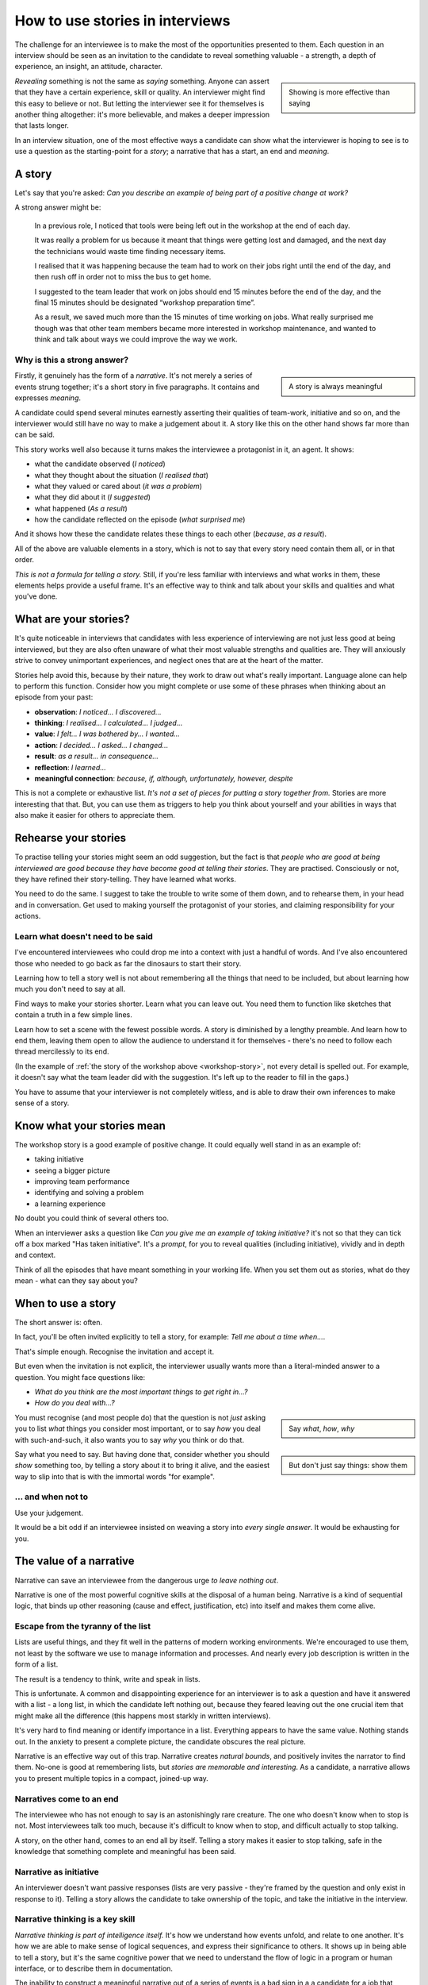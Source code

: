 .. _interviews-stories:

How to use stories in interviews
===================================

The challenge for an interviewee is to make the most of the opportunities presented to them. Each
question in an interview should be seen as an invitation to the candidate to reveal something
valuable - a strength, a depth of experience, an insight, an attitude, character.

..  sidebar::

    Showing is more effective than saying

*Revealing* something is not the same as *saying* something. Anyone can assert that they have a
certain experience, skill or quality. An interviewer might find this easy to believe or not. But
letting the interviewer see it for themselves is another thing altogether: it's more believable, and
makes a deeper impression that lasts longer.

In an interview situation, one of the most effective ways a candidate can show what the interviewer
is hoping to see is to use a question as the starting-point for a *story*; a narrative that has a
start, an end and *meaning*.


A story
----------------

Let's say that you're asked: *Can you describe an example of being part of a positive change at
work?*

A strong answer might be:

.. _workshop-story:

    In a previous role, I noticed that tools were being left out in the workshop at the end of each
    day.

    It was really a problem for us because it meant that things were getting lost and damaged, and
    the next day the technicians would waste time finding necessary items.

    I realised that it was happening because the team had to work on their jobs right until the end
    of the day, and then rush off in order not to miss the bus to get home.

    I suggested to the team leader that work on jobs should end 15 minutes before the end of the
    day, and the final 15 minutes should be designated “workshop preparation time”.

    As a result, we saved much more than the 15 minutes of time working on jobs. What really
    surprised me though was that other team members became more interested in workshop maintenance,
    and wanted to think and talk about ways we could improve the way we work.


Why is this a strong answer?
~~~~~~~~~~~~~~~~~~~~~~~~~~~~~

..  sidebar::

    A story is always meaningful

Firstly, it genuinely has the form of a *narrative*. It's not merely a series of events strung
together; it's a short story in five paragraphs. It contains and expresses *meaning*.

A candidate could spend several minutes earnestly asserting their qualities of team-work, initiative
and so on, and the interviewer would still have no way to make a judgement about it. A story like
this on the other hand shows far more than can be said.

This story works well also because it turns makes the interviewee a protagonist in it, an agent. It
shows:

* what the candidate observed (*I noticed*)
* what they thought about the situation (*I realised that*)
* what they valued or cared about (*it was a problem*)
* what they did about it (*I suggested*)
* what happened (*As a result*)
* how the candidate reflected on the episode (*what surprised me*)

And it shows how these the candidate relates these things to each other (*because*, *as a result*).

All of the above are valuable elements in a story, which is not to say that every story need contain
them all, or in that order.

*This is not a formula for telling a story.* Still, if you're less familiar with interviews and what
works in them, these elements helps provide a useful frame. It's an effective way to think and talk
about your skills and qualities and what you've done.


What are your stories?
----------------------

It's quite noticeable in interviews that candidates with less experience of interviewing are not
just less good at being interviewed, but they are also often unaware of what their most valuable
strengths and qualities are. They will anxiously strive to convey unimportant experiences, and
neglect ones that are at the heart of the matter.

Stories help avoid this, because by their nature, they work to draw out what's really important.
Language alone can help to perform this function. Consider how you might complete or use some of
these phrases when thinking about an episode from your past:

* **observation**: *I noticed... I discovered...* 
* **thinking**: *I realised... I calculated... I judged...* 
* **value**: *I felt... I was bothered by... I wanted...*
* **action**: *I decided... I asked... I changed...*
* **result**: *as a result... in consequence...*
* **reflection**: *I learned...*
* **meaningful connection**: *because, if, although, unfortunately, however, despite*

This is not a complete or exhaustive list. *It's not a set of pieces for putting a story together
from.* Stories are more interesting that that. But, you can use them as triggers to help you think
about yourself and your abilities in ways that also make it easier for others to appreciate them.


Rehearse your stories
---------------------

To practise telling your stories might seem an odd suggestion, but the fact is that *people who are
good at being interviewed are good because they have become good at telling their stories*. They are
practised. Consciously or not, they have refined their story-telling. They have learned what works.

You need to do the same. I suggest to take the trouble to write some of them down, and to
rehearse them, in your head and in conversation. Get used to making yourself the protagonist of your
stories, and claiming responsibility for your actions.


Learn what doesn't need to be said
~~~~~~~~~~~~~~~~~~~~~~~~~~~~~~~~~~

I've encountered interviewees who could drop me into a context with just a handful of words. And
I've also encountered those who needed to go back as far the dinosaurs to start their story.

Learning how to tell a story well is not about remembering all the things that need to be included,
but about learning how much you don't need to say at all.

Find ways to make your stories shorter. Learn what you can leave out. You need them to function like
sketches that contain a truth in a few simple lines.

Learn how to set a scene with the fewest possible words. A story is diminished by a lengthy
preamble. And learn how to end them, leaving them open to allow the audience to understand it for themselves - there's no need to follow each thread mercilessly to its end.

(In the example of :ref:`the story of the workshop above <workshop-story>`, not every detail is
spelled out. For example, it doesn't say what the team leader did with the suggestion. It's left up
to the reader to fill in the gaps.)

You have to assume that your interviewer is not completely witless, and is able to draw their
own inferences to make sense of a story.


Know what your stories mean
---------------------------

The workshop story is a good example of positive change. It could equally well stand in as an
example of:

* taking initiative
* seeing a bigger picture
* improving team performance
* identifying and solving a problem
* a learning experience

No doubt you could think of several others too.

When an interviewer asks a question like *Can you give me an example of taking initiative?* it's not
so that they can tick off a box marked "Has taken initiative". It's a *prompt*, for you to reveal
qualities (including initiative), vividly and in depth and context.

Think of all the episodes that have meant something in your working life. When you set them out as
stories, what do they mean - what can they say about you?


When to use a story
-------------------

The short answer is: often.

In fact, you'll be often invited explicitly to tell a story, for example: *Tell me about a time
when...*.

That's simple enough. Recognise the invitation and accept it.

But even when the invitation is not explicit, the interviewer usually wants more than a literal-minded answer to a question. You might face questions like:

* *What do you think are the most important things to get right in...?*
* *How do you deal with...?*

..  sidebar::

    Say *what*, *how*, *why*

You must recognise (and most people do) that the question is not *just* asking you to list
*what* things you consider most important, or to say *how* you deal with such-and-such, it also
wants you to say *why* you think or do that.

..  sidebar::

    But don't just say things: show them

Say what you need to say. But having done that, consider whether you should *show* something too, by
telling a story about it to bring it alive, and the easiest way to slip into that is with the
immortal words "for example".


... and when not to
~~~~~~~~~~~~~~~~~~~~

Use your judgement.

It would be a bit odd if an interviewee insisted on weaving a story into *every
single answer*. It would be exhausting for you.


The value of a narrative
------------------------

Narrative can save an interviewee from the dangerous urge *to leave nothing out*.

Narrative is one of the most powerful cognitive skills at the disposal of a human being. Narrative
is a kind of sequential logic, that binds up other reasoning (cause and effect, justification, etc)
into itself and makes them come alive.


Escape from the tyranny of the list
~~~~~~~~~~~~~~~~~~~~~~~~~~~~~~~~~~~~

Lists are useful things, and they fit well in the patterns of modern working environments. We're
encouraged to use them, not least by the software we use to manage information and processes. And
nearly every job description is written in the form of a list.

The result is a tendency to think, write and speak in lists.

This is unfortunate. A common and disappointing experience for an interviewer is to ask a question
and have it answered with a list - a long list, in which the candidate left nothing out, because
they feared leaving out the one crucial item that might make all the difference (this happens most
starkly in written interviews).

It's very hard to find meaning or identify importance in a list. Everything appears to have the same
value. Nothing stands out. In the anxiety to present a complete picture, the candidate obscures the
real picture.

Narrative is an effective way out of this trap. Narrative creates *natural bounds*, and positively
invites the narrator to find them. No-one is good at remembering lists, but *stories are memorable
and interesting*. As a candidate, a narrative allows you to present multiple topics in a compact,
joined-up way.


Narratives come to an end
~~~~~~~~~~~~~~~~~~~~~~~~~

The interviewee who has not enough to say is an astonishingly rare creature. The one who doesn't
know when to stop is not. Most interviewees talk too much, because it's difficult to know when to
stop, and difficult actually to stop talking.

A story, on the other hand, comes to an end all by itself. Telling a story makes it easier to stop
talking, safe in the knowledge that something complete and meaningful has been said.


Narrative as initiative
~~~~~~~~~~~~~~~~~~~~~~~

An interviewer doesn't want passive responses (lists are very passive - they're framed by the
question and only exist in response to it). Telling a story allows the candidate to take ownership
of the topic, and take the initiative in the interview.


Narrative thinking is a key skill
~~~~~~~~~~~~~~~~~~~~~~~~~~~~~~~~~

*Narrative thinking is part of intelligence itself.* It's how we understand how events unfold, and
relate to one another. It's how we are able to make sense of logical sequences, and express their
significance to others. It shows up in being able to tell a story, but it's the same cognitive power
that we need to understand the flow of logic in a program or human interface, or to describe them in
documentation.

The inability to construct a meaningful narrative out of a series of events is a bad sign in a
a candidate for a job that deals in logical sequences.

Similarly, narrative skill demonstrates the ability to grasp what's important and relevant in a a particular case, and what is not and may be safely left aside.

A skilfully-told story demonstrates not only that the candidate understands what's important and should be included, but what's not, and can be left aside.
